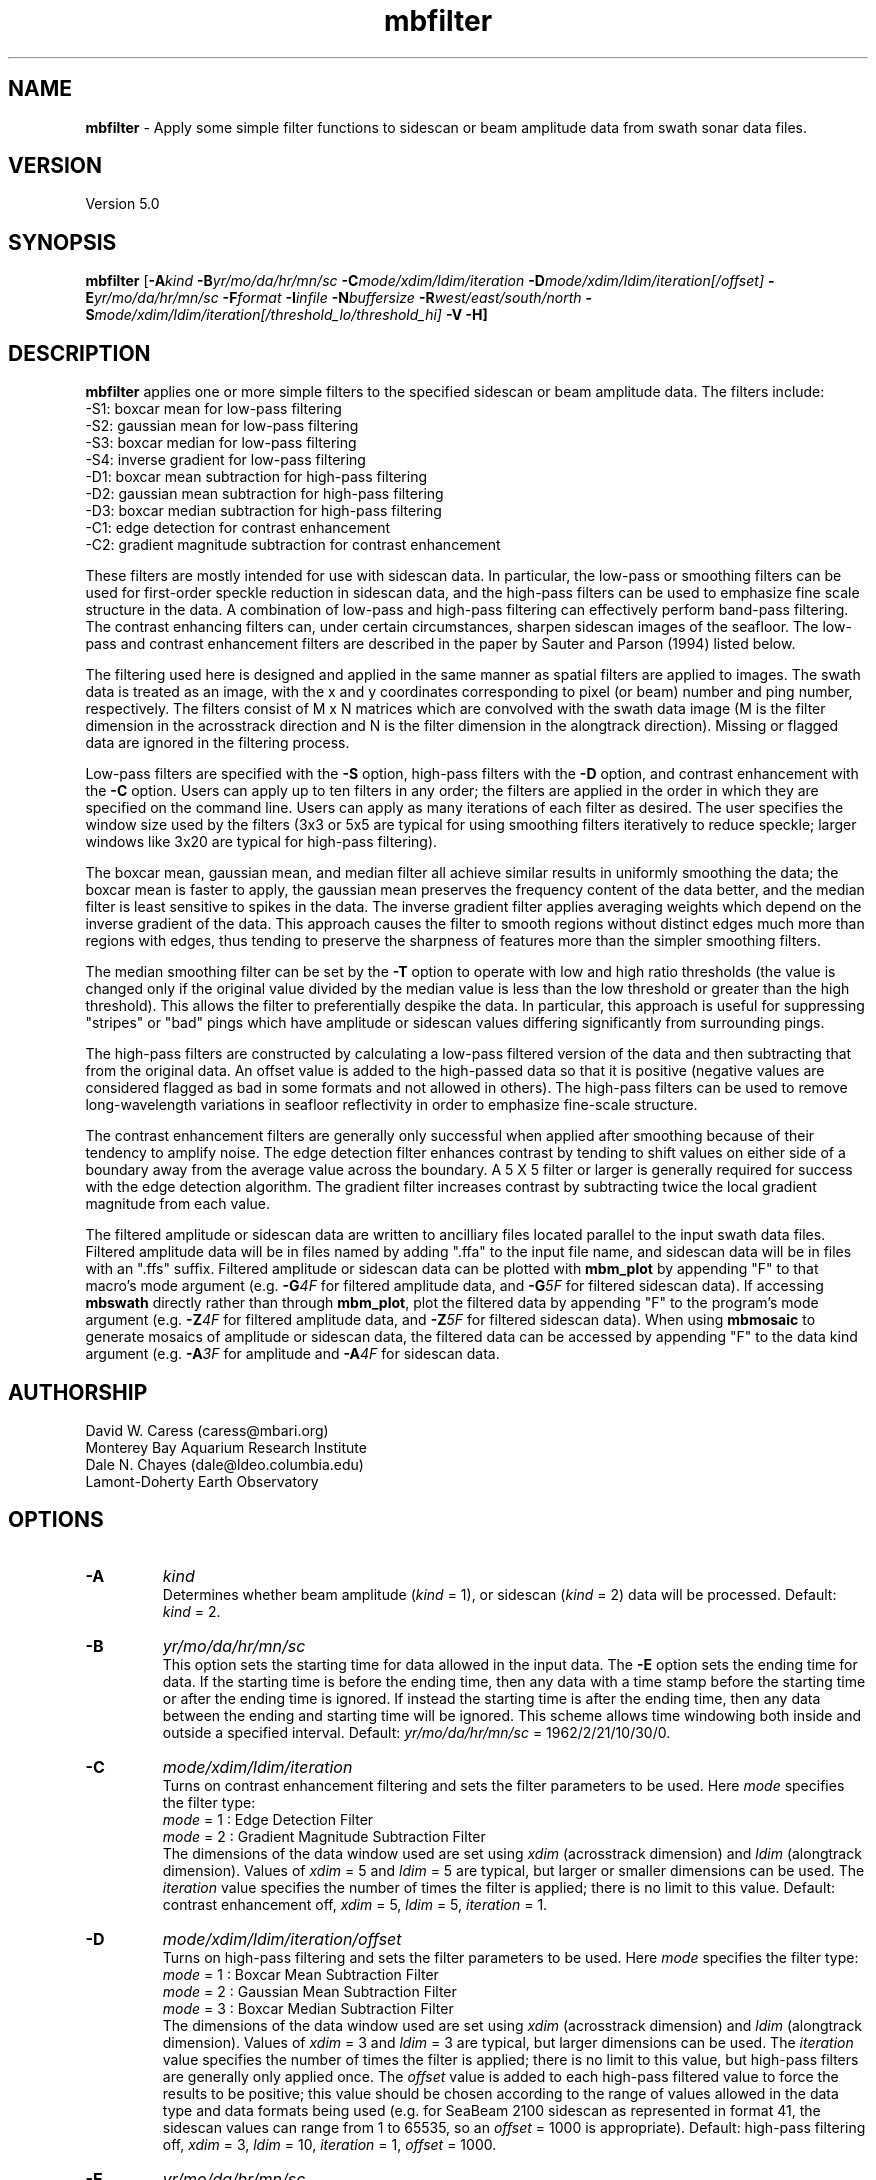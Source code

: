 .TH mbfilter 1 "3 June 2013" "MB-System 5.0" "MB-System 5.0"
.SH NAME
\fBmbfilter\fP \- Apply some simple filter functions to sidescan or beam
amplitude data from swath sonar data files.

.SH VERSION
Version 5.0

.SH SYNOPSIS
\fBmbfilter\fP [\fB\-A\fIkind\fP
\fB\-B\fIyr/mo/da/hr/mn/sc
\fB\-C\fImode/xdim/ldim/iteration\fP
\fB\-D\fImode/xdim/ldim/iteration[/offset]\fP
\fB\-E\fIyr/mo/da/hr/mn/sc
\fB\-F\fIformat\fP \fB\-I\fIinfile\fP \fB\-N\fIbuffersize\fP
\fB\-R\fIwest/east/south/north\fP
\fB\-S\fImode/xdim/ldim/iteration[/threshold_lo/threshold_hi]\fP
\fB\-V \-H\fP]

.SH DESCRIPTION
\fBmbfilter\fP applies one or more simple filters to the specified
sidescan or beam amplitude data. The filters
include:
  \-S1: boxcar mean for low-pass filtering
  \-S2: gaussian mean for low-pass filtering
  \-S3: boxcar median for low-pass filtering
  \-S4: inverse gradient for low-pass filtering
  \-D1: boxcar mean subtraction for high-pass filtering
  \-D2: gaussian mean subtraction for high-pass filtering
  \-D3: boxcar median subtraction for high-pass filtering
  \-C1: edge detection for contrast enhancement
  \-C2: gradient magnitude subtraction for contrast enhancement

These filters are mostly intended for use with sidescan
data. In particular, the low-pass or smoothing filters
can be used for first-order speckle reduction in sidescan
data, and the high-pass filters can be used to emphasize
fine scale structure in the data. A combination of
low-pass and high-pass filtering can effectively perform
band-pass filtering. The contrast enhancing
filters can, under certain circumstances, sharpen sidescan
images of the seafloor. The low-pass and contrast
enhancement filters are described
in the paper by Sauter and Parson (1994) listed below.

The filtering used here is designed and applied in the
same manner as spatial filters are applied to images.
The swath data is treated as an image, with the x and
y coordinates corresponding to pixel (or beam) number and
ping number, respectively. The filters consist of M x N
matrices which are convolved with the swath data image
(M is the filter dimension in the acrosstrack direction
and N is the filter dimension in the alongtrack direction).
Missing or flagged data are ignored in the filtering
process.

Low-pass filters are specified with the \fB\-S\fP option,
high-pass filters with the \fB\-D\fP option, and contrast
enhancement with the \fB\-C\fP option. Users can apply up
to ten filters in any order; the filters are applied
in the order in which they are specified on the command line.
Users can apply as many iterations of each filter as
desired. The user specifies the window size
used by the filters (3x3 or 5x5 are typical for using smoothing
filters iteratively to reduce speckle; larger windows like 3x20
are typical for high-pass filtering).

The boxcar mean, gaussian mean, and median filter all
achieve similar results in uniformly smoothing the data;
the boxcar mean is faster to apply, the gaussian mean preserves
the frequency content of the data better, and the median filter
is least sensitive to spikes in the data. The inverse
gradient filter applies averaging weights which depend on the
inverse gradient of the data. This approach causes the filter
to smooth regions without distinct edges much more than regions
with edges, thus tending to preserve the sharpness of features
more than the simpler smoothing filters.

The median smoothing filter can be set by the \fB\-T\fP
option to operate with low and high
ratio thresholds (the value is changed only if the original
value divided by the median value is less than the low
threshold or greater than the high threshold). This allows the
filter to preferentially despike the data. In particular, this
approach is useful for suppressing "stripes" or "bad"
pings which have amplitude or sidescan values differing significantly
from surrounding pings.

The high-pass filters are constructed by calculating a low-pass
filtered version of the data and then subtracting that from
the original data. An offset value is added to the high-passed
data so that it is positive (negative values are considered
flagged as bad in some formats and not allowed in others).
The high-pass filters can be used to remove
long-wavelength variations in seafloor reflectivity in order
to emphasize fine-scale structure.

The contrast enhancement filters are generally only successful
when applied after smoothing because of their tendency to
amplify noise. The edge detection filter enhances contrast by
tending to shift values on either side of a boundary away
from the average value across the boundary. A 5 X 5 filter or
larger is generally required for success with the edge detection
algorithm. The gradient filter increases contrast by subtracting
twice the local gradient magnitude from each value.

The filtered amplitude or sidescan data are written to ancilliary
files located parallel to the input swath data files. Filtered
amplitude data will be in files named by adding ".ffa" to the input
file name, and sidescan data will be in files with an ".ffs" suffix.
Filtered amplitude or sidescan data can be plotted with \fBmbm_plot\fP by
appending "F" to that macro's mode argument (e.g. \fB\-G\fP\fI4F\fP for filtered
amplitude data, and  \fB\-G\fP\fI5F\fP for filtered sidescan data).
If accessing \fBmbswath\fP directly rather than through \fBmbm_plot\fP,
plot the filtered data by appending "F" to the program's mode argument
(e.g. \fB\-Z\fP\fI4F\fP for filtered
amplitude data, and  \fB\-Z\fP\fI5F\fP for filtered sidescan data).
When using \fBmbmosaic\fP to generate mosaics of amplitude or sidescan data,
the filtered data can be accessed by appending "F" to the data kind argument
(e.g. \fB\-A\fP\fI3F\fP for amplitude and  \fB\-A\fP\fI4F\fP for sidescan data.

.SH AUTHORSHIP
David W. Caress (caress@mbari.org)
.br
  Monterey Bay Aquarium Research Institute
.br
Dale N. Chayes (dale@ldeo.columbia.edu)
.br
  Lamont-Doherty Earth Observatory

.SH OPTIONS
.TP
.B \-A
\fIkind\fP
.br
Determines whether beam amplitude (\fIkind\fP = 1),
or sidescan (\fIkind\fP = 2) data will be processed.
Default: \fIkind\fP = 2.
.TP
.B \-B
\fIyr/mo/da/hr/mn/sc\fP
.br
This option sets the starting time for data allowed in the input data.
The \fB\-E\fP option sets the ending time for data. If the
starting time is before the ending time, then any data
with a time stamp before the starting time or after the
ending time is ignored. If instead the starting time is
after the ending time, then any data between the ending
and starting time will be ignored. This scheme allows time
windowing both inside and outside a specified interval.
Default: \fIyr/mo/da/hr/mn/sc\fP = 1962/2/21/10/30/0.
.TP
.B \-C
\fImode/xdim/ldim/iteration\fP
.br
.br
Turns on contrast enhancement filtering and sets the
filter parameters to be
used. Here \fImode\fP specifies the filter type:
 	\fImode\fP = 1 : Edge Detection Filter
 	\fImode\fP = 2 : Gradient Magnitude Subtraction Filter
.br
The dimensions of the data window used are set using \fIxdim\fP
(acrosstrack dimension) and \fIldim\fP (alongtrack dimension).
Values of \fIxdim\fP = 5 and \fIldim\fP = 5 are typical, but
larger or smaller dimensions can be used.
The \fIiteration\fP value specifies
the number of times the filter is applied; there is no limit to
this value.
Default: contrast enhancement off, \fIxdim\fP = 5, \fIldim\fP = 5,
\fIiteration\fP = 1.
.TP
.B \-D
\fImode/xdim/ldim/iteration/offset\fP
.br
Turns on high-pass filtering and sets the filter parameters to be
used. Here \fImode\fP specifies the filter type:
 	\fImode\fP = 1 : Boxcar Mean Subtraction Filter
 	\fImode\fP = 2 : Gaussian Mean Subtraction Filter
 	\fImode\fP = 3 : Boxcar Median Subtraction Filter
.br
The dimensions of the data window used are set using \fIxdim\fP
(acrosstrack dimension) and \fIldim\fP (alongtrack dimension).
Values of \fIxdim\fP = 3 and \fIldim\fP = 3 are typical, but
larger dimensions can be used. The \fIiteration\fP value specifies
the number of times the filter is applied; there is no limit to
this value, but high-pass filters are generally only applied
once. The \fIoffset\fP value is added to each high-pass filtered
value to force the results to be positive; this value should be
chosen according to the range of values allowed in the
data type and data formats being used (e.g. for SeaBeam 2100
sidescan as represented in format 41, the sidescan values
can range from 1 to 65535, so an \fIoffset\fP = 1000 is appropriate).
Default: high-pass filtering off, \fIxdim\fP = 3, \fIldim\fP = 10,
\fIiteration\fP = 1, \fIoffset\fP = 1000.
.TP
.B \-E
\fIyr/mo/da/hr/mn/sc\fP
.br
This option sets the ending time for data allowed in the input data.
The \fB\-B\fP option sets the starting time for data. If the
starting time is before the ending time, then any data
with a time stamp before the starting time or after the
ending time is ignored. If instead the starting time is
after the ending time, then any data between the ending
and starting time will be ignored. This scheme allows time
windowing both inside and outside a specified interval.
Default: \fIyr/mo/da/hr/mn/sc\fP = 2062/2/21/10/30/0.
.TP
.B \-F
\fIformat\fP
.br
Sets the MBIO integer format identifier for the input file  specified  with
the  \-I option. By default, mbfilter derives the format id from the mbpro-
cess parameter file associated with the input file (-I option) or, if  nec-
essary, infers the format from the "*.mbXX" MB-System suffix convention.
.TP
.B \-H
This "help" flag causes the program to print out a description
of its operation and then exit immediately.
.TP
.B \-I
\fIinfile\fP
.br
Swath data file from which the input data will be read, or a datalist  file
containing a list of input swath data files and/or other datalist files. If
infile is a datalist file, then mbprocess will attempt to process all  data
files identified by recursively reading infile.
Default: \fIinfile\fP = "datalist.mb-1"
.TP
.B \-N
\fIbuffersize\fP
.br
Sets the maximum number of data records which can be
read into the buffer. In general, data records may be
of several different types (e.g. parameter, position,
comment) in addition to survey data records. Many data
formats include many more position data records than
survey data records. Thus, a large buffer may be required
to access a reasonable number of survey data records.
However, on memory limited machines large buffer sizes
can lead to poor performance due to memory swapping.
The default value of \fIbuffersize\fP = 500 is appropriate
for most cases, but users can set the buffer size as required.
The absolute maximum buffer size is 5000.
Default: \fIbuffersize\fP = 500.
.TP
.B \-R
\fIwest/east/south/north\fP
.br
Sets the longitude and latitude bounds within which swath sonar
data will be read. Only the data which lies within these bounds will
be copied.
Default: \fIwest\fP=\-360, east\fI=360\fP, \fIsouth\fP=\-90, \fInorth\fP=90.
.TP
.B \-S
\fImode/xdim/ldim/iteration\fP
.br
Turns on low-pass smoothing filtering and sets the filter
parameters to be used to
smooth the data. Here \fImode\fP specifies the filter type:
 	\fImode\fP = 1 : Boxcar Mean Filter
 	\fImode\fP = 2 : Gaussian Mean Filter
 	\fImode\fP = 3 : Boxcar Median Filter
 	\fImode\fP = 4 : Boxcar Inverse Gradient Filter
.br
The dimensions of the data window used are set using \fIxdim\fP
(acrosstrack dimension) and \fIldim\fP (alongtrack dimension).
Values of \fIxdim\fP = 3 and \fIldim\fP = 3 are typical, but
larger dimensions can be used. The \fIiteration\fP value specifies
the number of times the filter is applied; there is no limit to
this value.
Default: \fImode\fP = 1, \fIxdim\fP = 3, \fIldim\fP = 3,
\fIiteration\fP = 1.
.TP
.B \-T
\fIthreshold_lo/threshold_hi\fP
.br
This option causes the boxcar median smoothing filter to
operate with low and high
ratio thresholds (the value is changed only if the original
value divided by the median value is less than \fIthreshold_lo\fP
or greater than \fIthreshold_hi\fP). This allows the
filter to preferentially despike the data. In particular, this
approach is useful for suppressing "stripes" or "bad"
pings which have amplitude or sidescan values differing significantly
from surrounding pings. This option only works with the median
smoothing filter.
.TP
.B \-V
Normally, \fBmbfilter\fP works "silently" without outputting
anything to the stderr stream.  If the
\fB\-V\fP flag is given, then \fBmbfilter\fP works in a "verbose"
mode and outputs the program version being used, the values
of some important control parameters, and
all error status messages.

.SH EXAMPLES
Suppose one has a SeaBeam 2100 data file called test.mb41
which contains bathymetry (121 beams in a 120 degree swath),
beam amplitude (121 beams coincident with bathymetry),
and sidescan data (2000 pixels, roughly a 150 degree swath)
which has been corrected for the amplitude vs grazing angle
variation using the program \fBmbanglecorrect\fP.
Plots of the corrected sidescan often show a large amount
of speckle that was suppressed in plots of the raw data
by the large contrast between the specular and non-specular
regions of the swath. To reduce the speckle and make coherent
features of the data clearer, the user can apply any of
the smoothing filters available in \fBmbfilter\fP. One iteration
of the boxcar mean filter can be applied as follows:
 	mbfilter \-F41 \-Itest.mb41 \-Otest_mean.mb41 \
 		-S1/3/3/1
.br
Five iterations of the inverse gradient filter can be applied as follows:
 	mbfilter \-F41 \-Itest.mb41 \-Otest_igrad.mb41 \
 		-S4/3/3/5
.br
To remove large scale variations in seafloor reflectivity, one can
apply a high-pass filter to the data:
 	mbfilter \-F41 \-Itest.mb41 \-Otest_hipass.mb41 \
 		-D1/3/10/1/10000
.br
To first apply a high-pass filter to emphasize fine-scale structure
and then apply a low-pass filter to reduce speckle:
 	mbfilter \-F41 \-Itest.mb41 \-Otest_hipass.mb41 \
 		-D1/3/10/1/10000 \-S4/3/3/5
.br
To first reduce speckle by smoothing the data with Gaussian
mean filter and apply an edge detection contrast enhancement
filter:
 	mbfilter \-F41 \-Itest.mb41 \-Otest_hipass.mb41 \
 		-S3/7/7/1 \-C1/5/5/1

.SH SEE ALSO
\fBmbsystem\fP(1), \fBmbmosaic\fP(1), \fBmbm_plot\fP(1), \fBmbbackangle\fP(1), \fBmbanglecorrect\fP(1)

.SH REFERENCES
Sauter, D., and L. Parson, Spatial filtering for speckle reduction,
contrast enchancement, and texture analysis of GLORIA images,
\fIIEEE J. Ocean. Eng.\fP, \fB19\fP, 563-576, 1994.

.SH BUGS
All the filtering in the world won't make bad data good.
